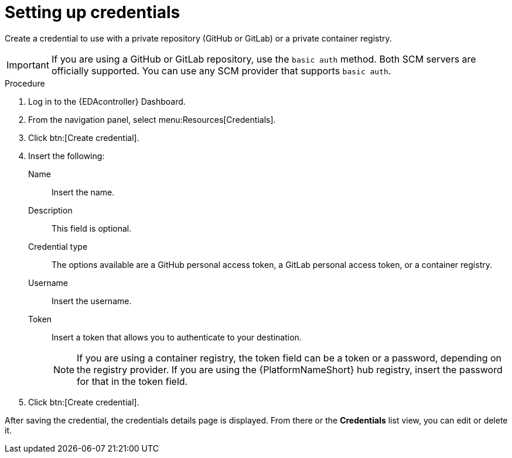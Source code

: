 [id="eda-set-up-credential"]

= Setting up credentials

Create a credential to use with a private repository (GitHub or GitLab) or a private container registry.

[IMPORTANT]
====
If you are using a GitHub or GitLab repository, use the `basic auth` method. 
Both SCM servers are officially supported. 
You can use any SCM provider that supports `basic auth`.
====

.Procedure

. Log in to the {EDAcontroller} Dashboard.
. From the navigation panel, select menu:Resources[Credentials].
. Click btn:[Create credential].
. Insert the following:
+
Name:: Insert the name.
Description:: This field is optional.
Credential type:: The options available are a GitHub personal access token, a GitLab personal access token, or a container registry.
Username:: Insert the username.
Token:: Insert a token that allows you to authenticate to your destination.
+
[NOTE]
====
If you are using a container registry, the token field can be a token or a password, depending on the registry provider.
If you are using the {PlatformNameShort} hub registry, insert the password for that in the token field. 
====
+
. Click btn:[Create credential].

After saving the credential, the credentials details page is displayed. 
From there or the *Credentials* list view, you can edit or delete it.
